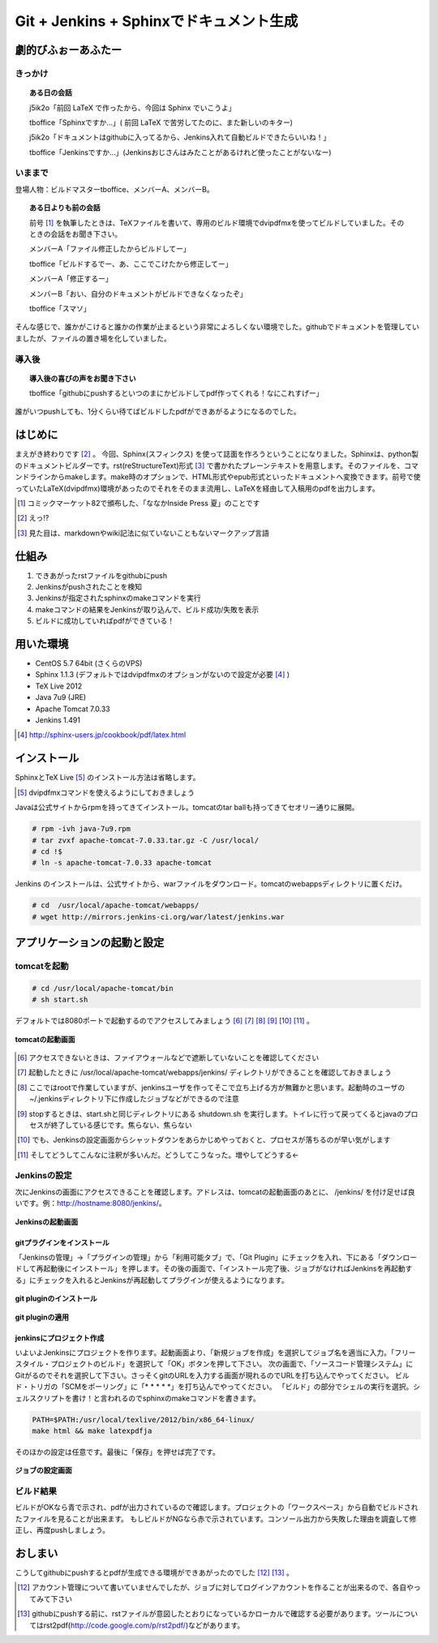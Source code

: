 
Git + Jenkins + Sphinxでドキュメント生成
==========================================

劇的びふぉーあふたー
---------------------

きっかけ
*********

.. topic:: ある日の会話

   j5ik2o「前回 LaTeX で作ったから、今回は Sphinx でいこうよ」
   
   tboffice「Sphinxですか...」( 前回 LaTeX で苦労してたのに、また新しいのキター)
   
   j5ik2o「ドキュメントはgithubに入ってるから、Jenkins入れて自動ビルドできたらいいね！」
   
   tboffice「Jenkinsですか...」(Jenkinsおじさんはみたことがあるけれど使ったことがないなー) 


いままで
*********

登場人物：ビルドマスターtboffice、メンバーA、メンバーB。

.. topic:: ある日よりも前の会話

   前号 [#gjs-zengou]_ を執筆したときは、TeXファイルを書いて、専用のビルド環境でdvipdfmxを使ってビルドしていました。そのときの会話をお聞き下さい。
   
   メンバーA「ファイル修正したからビルドしてー」
   
   tboffice「ビルドするでー、あ、ここでこけたから修正してー」
   
   メンバーA「修正するー」
   
   メンバーB「おい、自分のドキュメントがビルドできなくなったぞ」
   
   tboffice「スマソ」


そんな感じで、誰かがこけると誰かの作業が止まるという非常によろしくない環境でした。githubでドキュメントを管理していましたが、ファイルの置き場を化していました。

導入後
*******

.. topic:: 導入後の喜びの声をお聞き下さい

   tboffice「githubにpushするといつのまにかビルドしてpdf作ってくれる！なにこれすげー」

誰がいつpushしても、1分くらい待てばビルドしたpdfができあがるようになるのでした。


はじめに
------------------
まえがき終わりです [#gjs-e]_ 。
今回、Sphinx(スフィンクス) を使って誌面を作ろうということになりました。Sphinxは、python製のドキュメントビルダーです。rst(reStructureText)形式 [#gjs-rst]_ で書かれたプレーンテキストを用意します。そのファイルを、コマンドラインからmakeします。make時のオプションで、HTML形式やepub形式といったドキュメントへ変換できます。前号で使っていたLaTeX(dvipdfmx)環境があったのでそれをそのまま流用し、LaTeXを経由して入稿用のpdfを出力します。

.. [#gjs-zengou] コミックマーケット82で頒布した、「ななかInside Press 夏」のことです
.. [#gjs-e] えっ!?
.. [#gjs-rst] 見た目は、markdownやwiki記法に似ていないこともないマークアップ言語


仕組み
------
1. できあがったrstファイルをgithubにpush
2. Jenkinsがpushされたことを検知
3. Jenkinsが指定されたsphinxのmakeコマンドを実行
4. makeコマンドの結果をJenkinsが取り込んで、ビルド成功/失敗を表示
5. ビルドに成功していればpdfができている！


用いた環境
----------
* CentOS 5.7 64bit (さくらのVPS)
* Sphinx 1.1.3 (デフォルトではdvipdfmxのオプションがないので設定が必要 [#gjs-fmx1]_ )
* TeX Live 2012
* Java 7u9 (JRE)
* Apache Tomcat 7.0.33
* Jenkins 1.491

.. [#gjs-fmx1] http://sphinx-users.jp/cookbook/pdf/latex.html


インストール
------------
SphinxとTeX Live [#gjs-fmx]_ のインストール方法は省略します。

.. [#gjs-fmx] dvipdfmxコマンドを使えるようにしておきましょう

Javaは公式サイトからrpmを持ってきてインストール。tomcatのtar ballも持ってきてセオリー通りに展開。


.. code-block:: console

   # rpm -ivh java-7u9.rpm
   # tar zvxf apache-tomcat-7.0.33.tar.gz -C /usr/local/
   # cd !$
   # ln -s apache-tomcat-7.0.33 apache-tomcat


Jenkins のインストールは、公式サイトから、warファイルをダウンロード。tomcatのwebappsディレクトリに置くだけ。


.. code-block:: console

   # cd  /usr/local/apache-tomcat/webapps/
   # wget http://mirrors.jenkins-ci.org/war/latest/jenkins.war



アプリケーションの起動と設定
----------------------------

tomcatを起動
*************

.. code-block:: console

   # cd /usr/local/apache-tomcat/bin
   # sh start.sh


デフォルトでは8080ポートで起動するのでアクセスしてみましょう [#gjs-port]_ [#gjs-jen-dir]_ [#gjs-tomcat-root]_ [#gjs-tomcat-stop]_ [#gjs-tomcat-stop2]_ [#gjs-nanndekonnna]_ 。

.. figure:: img/start-tomcat.eps
  :scale: 100%
  :alt: tomcatの起動画面
  :align: center

  **tomcatの起動画面**


.. [#gjs-port] アクセスできないときは、ファイアウォールなどで遮断していないことを確認してください
.. [#gjs-jen-dir] 起動したときに /usr/local/apache-tomcat/webapps/jenkins/ ディレクトリができることを確認しておきましょう
.. [#gjs-tomcat-root] ここではrootで作業していますが、jenkinsユーザを作ってそこで立ち上げる方が無難かと思います。起動時のユーザの ~/.jenkinsディレクトリ下に作成したジョブなどができるので注意
.. [#gjs-tomcat-stop] stopするときは、start.shと同じディレクトリにある shutdown.sh を実行します。トイレに行って戻ってくるとjavaのプロセスが終了している感じです。焦らない、焦らない
.. [#gjs-tomcat-stop2] でも、Jenkinsの設定画面からシャットダウンをあらかじめやっておくと、プロセスが落ちるのが早い気がします
.. [#gjs-nanndekonnna] そしてどうしてこんなに注釈が多いんだ。どうしてこうなった。増やしてどうする←


Jenkinsの設定
*************

次にJenkinsの画面にアクセスできることを確認します。アドレスは、tomcatの起動画面のあとに、 /jenkins/ を付け足せば良いです。例：http://hostname:8080/jenkins/。


.. figure:: img/start-jenkins.eps
  :scale: 70%
  :alt: Jenkinsの起動画面
  :align: center

  **Jenkinsの起動画面**


gitプラグインをインストール
^^^^^^^^^^^^^^^^^^^^^^^^^^^

「Jenkinsの管理」->「プラグインの管理」から「利用可能タブ」で、「Git Plugin」にチェックを入れ、下にある「ダウンロードして再起動後にインストール」を押します。その後の画面で、「インストール完了後、ジョブがなければJenkinsを再起動する」にチェックを入れるとJenkinsが再起動してプラグインが使えるようになります。


.. figure:: img/install-git-plugin.eps
  :scale: 100%
  :alt: git pluginのインストール
  :align: center

  **git pluginのインストール**


.. figure:: img/install-git-plugin2.eps
  :scale: 50%
  :alt: git pluginのインストール2
  :align: center

  **git pluginの適用**


jenkinsにプロジェクト作成
^^^^^^^^^^^^^^^^^^^^^^^^^^^
いよいよJenkinsにプロジェクトを作ります。起動画面より、「新規ジョブを作成」を選択してジョブ名を適当に入力。「フリースタイル・プロジェクトのビルド」を選択して「OK」ボタンを押して下さい。
次の画面で、「ソースコード管理システム」にGitがるのでそれを選択して下さい。さっそくgitのURLを入力する画面が現れるのでURLを打ち込んでやってください。
ビルド・トリガの「SCMをポーリング」に「* * * * *」を打ち込んでやってください。
「ビルド」の部分でシェルの実行を選択。シェルスクリプトを書け！と言われるのでsphinxのmakeコマンドを書きます。


.. code-block:: console

   PATH=$PATH:/usr/local/texlive/2012/bin/x86_64-linux/
   make html && make latexpdfja


そのほかの設定は任意です。最後に「保存」を押せば完了です。


.. figure:: img/setting-job.eps
  :scale: 50%
  :alt: jobの設定
  :align: center

  **ジョブの設定画面**



ビルド結果
***********
ビルドがOKなら青で示され、pdfが出力されているので確認します。プロジェクトの「ワークスペース」から自動でビルドされたファイルを見ることが出来ます。
もしビルドがNGなら赤で示されています。コンソール出力から失敗した理由を調査して修正し、再度pushしましょう。


おしまい
--------
こうしてgithubにpushするとpdfが生成できる環境ができあがったのでした [#gjs-acc]_ [#gjs-mo]_ 。

.. [#gjs-acc] アカウント管理について書いていませんでしたが、ジョブに対してログインアカウントを作ることが出来るので、各自やってみて下さい
.. [#gjs-mo] githubにpushする前に、rstファイルが意図したとおりになっているかローカルで確認する必要があります。ツールについてはrst2pdf(http://code.google.com/p/rst2pdf/)などがあります。
